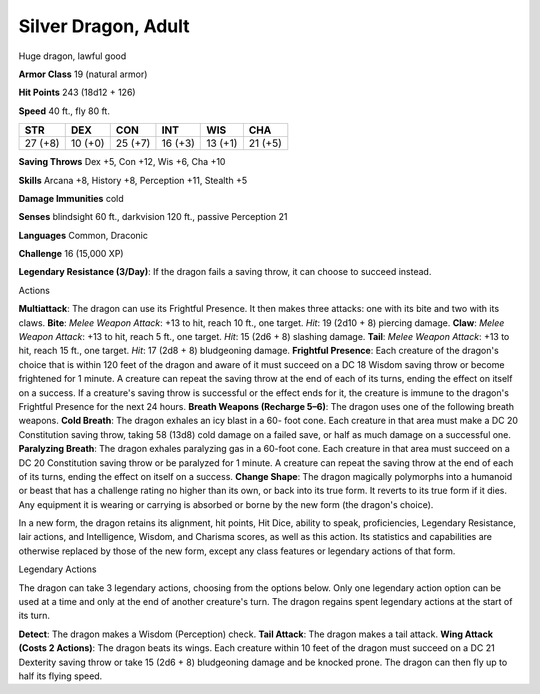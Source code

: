 
.. _srd_Silver-Dragon-Adult:

Silver Dragon, Adult
--------------------

Huge dragon, lawful good

**Armor Class** 19 (natural armor)

**Hit Points** 243 (18d12 + 126)

**Speed** 40 ft., fly 80 ft.

+-----------+-----------+-----------+-----------+-----------+-----------+
| STR       | DEX       | CON       | INT       | WIS       | CHA       |
+===========+===========+===========+===========+===========+===========+
| 27 (+8)   | 10 (+0)   | 25 (+7)   | 16 (+3)   | 13 (+1)   | 21 (+5)   |
+-----------+-----------+-----------+-----------+-----------+-----------+

**Saving Throws** Dex +5, Con +12, Wis +6, Cha +10

**Skills** Arcana +8, History +8, Perception +11, Stealth +5

**Damage Immunities** cold

**Senses** blindsight 60 ft., darkvision 120 ft., passive Perception 21

**Languages** Common, Draconic

**Challenge** 16 (15,000 XP)

**Legendary Resistance (3/Day)**: If the dragon fails a saving throw, it
can choose to succeed instead.

Actions

**Multiattack**: The dragon can use its Frightful Presence. It then
makes three attacks: one with its bite and two with its claws. **Bite**:
*Melee Weapon Attack*: +13 to hit, reach 10 ft., one target. *Hit*: 19
(2d10 + 8) piercing damage. **Claw**: *Melee Weapon Attack*: +13 to hit,
reach 5 ft., one target. *Hit*: 15 (2d6 + 8) slashing damage. **Tail**:
*Melee Weapon Attack*: +13 to hit, reach 15 ft., one target. *Hit*: 17
(2d8 + 8) bludgeoning damage. **Frightful Presence**: Each creature of
the dragon's choice that is within 120 feet of the dragon and aware of
it must succeed on a DC 18 Wisdom saving throw or become frightened for
1 minute. A creature can repeat the saving throw at the end of each of
its turns, ending the effect on itself on a success. If a creature's
saving throw is successful or the effect ends for it, the creature is
immune to the dragon's Frightful Presence for the next 24 hours.
**Breath Weapons (Recharge 5–6)**: The dragon uses one of the following
breath weapons. **Cold Breath**: The dragon exhales an icy blast in a
60- foot cone. Each creature in that area must make a DC 20 Constitution
saving throw, taking 58 (13d8) cold damage on a failed save, or half as
much damage on a successful one. **Paralyzing Breath**: The dragon
exhales paralyzing gas in a 60-foot cone. Each creature in that area
must succeed on a DC 20 Constitution saving throw or be paralyzed for 1
minute. A creature can repeat the saving throw at the end of each of its
turns, ending the effect on itself on a success. **Change Shape**: The
dragon magically polymorphs into a humanoid or beast that has a
challenge rating no higher than its own, or back into its true form. It
reverts to its true form if it dies. Any equipment it is wearing or
carrying is absorbed or borne by the new form (the dragon's choice).

In a new form, the dragon retains its alignment, hit points, Hit Dice,
ability to speak, proficiencies, Legendary Resistance, lair actions, and
Intelligence, Wisdom, and Charisma scores, as well as this action. Its
statistics and capabilities are otherwise replaced by those of the new
form, except any class features or legendary actions of that form.

Legendary Actions

The dragon can take 3 legendary actions, choosing from the options
below. Only one legendary action option can be used at a time and only
at the end of another creature's turn. The dragon regains spent
legendary actions at the start of its turn.

**Detect**: The dragon makes a Wisdom (Perception) check. **Tail
Attack**: The dragon makes a tail attack. **Wing Attack (Costs 2
Actions)**: The dragon beats its wings. Each creature within 10 feet of
the dragon must succeed on a DC 21 Dexterity saving throw or take 15
(2d6 + 8) bludgeoning damage and be knocked prone. The dragon can then
fly up to half its flying speed.
